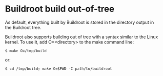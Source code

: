 * Buildroot build out-of-tree
As default, everything built by Buildroot is stored in the directory output in the Buildroot tree.

Buildroot also supports building out of tree with a syntax similar to the Linux kernel. To use it, add O=<directory> to the make command line:
#+begin_src shell
 $ make O=/tmp/build
#+end_src
or:
#+begin_src shell
$ cd /tmp/build; make O=$PWD -C path/to/buildroot
#+end_src

